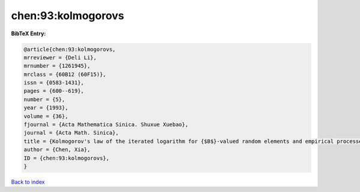 chen:93:kolmogorovs
===================

.. :cite:t:`chen:93:kolmogorovs`

.. bibliography:: ../../All.bib

**BibTeX Entry:**

.. code-block:: bibtex

   @article{chen:93:kolmogorovs,
   mrreviewer = {Deli Li},
   mrnumber = {1261945},
   mrclass = {60B12 (60F15)},
   issn = {0583-1431},
   pages = {600--619},
   number = {5},
   year = {1993},
   volume = {36},
   fjournal = {Acta Mathematica Sinica. Shuxue Xuebao},
   journal = {Acta Math. Sinica},
   title = {Kolmogorov's law of the iterated logarithm for {$B$}-valued random elements and empirical processes},
   author = {Chen, Xia},
   ID = {chen:93:kolmogorovs},
   }

`Back to index <../index>`_
